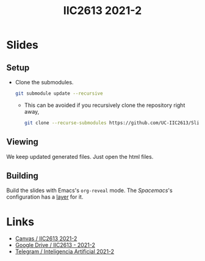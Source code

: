 #+title: IIC2613 2021-2

* Slides
** Setup
   - Clone the submodules.
     #+begin_src bash
     git submodule update --recursive
     #+end_src
     - This can be avoided if you recursively clone the repository right away,
       #+begin_src bash
       git clone --recurse-submodules https://github.com/UC-IIC2613/Slides-2021-1.git
       #+end_src
** Viewing
   We keep updated generated files. Just open the html files.
** Building
   Build the slides with Emacs's ~org-reveal~ mode. The [[spacemacs.org/][Spacemacs]]'s
   configuration has a [[https://www.spacemacs.org/layers/+emacs/org/README.html][layer]] for it.

* Links
  - [[https://cursos.canvas.uc.cl/courses/32547][Canvas / IIC2613 2021-2]]
  - [[https://drive.google.com/drive/u/2/folders/0AGuS7DZzNLFlUk9PVA][Google Drive / IIC2613 - 2021-2]]
  - [[https://t.me/joinchat/GjG-PRPjOUuL35-amWV0GQ][Telegram / Inteligencia Artificial 2021-2]]
